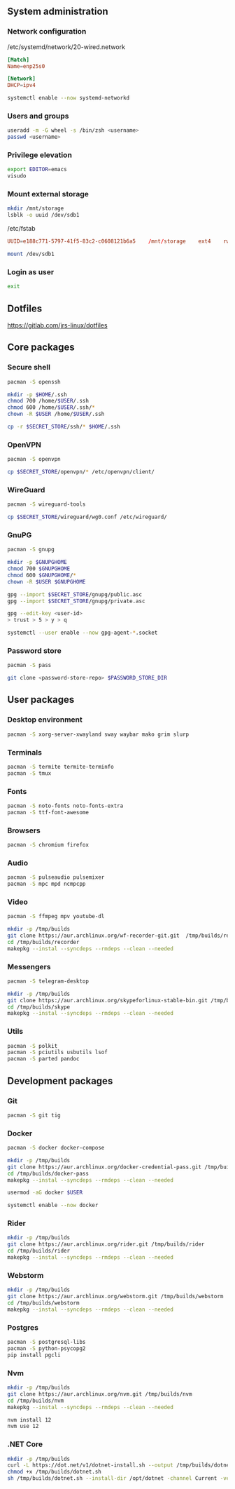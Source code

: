 ** System administration
*** Network configuration
/etc/systemd/network/20-wired.network
#+BEGIN_SRC conf
[Match]
Name=enp25s0

[Network]
DHCP=ipv4
#+END_SRC

#+BEGIN_SRC sh
systemctl enable --now systemd-networkd 
#+END_SRC

*** Users and groups
#+BEGIN_SRC sh
useradd -m -G wheel -s /bin/zsh <username>
passwd <username>
#+END_SRC

*** Privilege elevation
#+BEGIN_SRC sh
export EDITOR=emacs
visudo
#+END_SRC

*** Mount external storage
#+BEGIN_SRC sh
mkdir /mnt/storage
lsblk -o uuid /dev/sdb1
#+END_SRC

/etc/fstab
#+BEGIN_SRC conf
UUID=e188c771-5797-41f5-83c2-c0608121b6a5    /mnt/storage    ext4    rw,relatime    0 2
#+END_SRC

#+BEGIN_SRC sh
mount /dev/sdb1
#+END_SRC

*** Login as user
#+BEGIN_SRC sh
exit
#+END_SRC

** Dotfiles
https://gitlab.com/jrs-linux/dotfiles

** Core packages
*** Secure shell
#+BEGIN_SRC sh
pacman -S openssh
#+END_SRC

#+BEGIN_SRC sh
mkdir -p $HOME/.ssh
chmod 700 /home/$USER/.ssh
chmod 600 /home/$USER/.ssh/*
chown -R $USER /home/$USER/.ssh
#+END_SRC

#+BEGIN_SRC sh
cp -r $SECRET_STORE/ssh/* $HOME/.ssh
#+END_SRC

*** OpenVPN
#+BEGIN_SRC sh
pacman -S openvpn
#+END_SRC

#+BEGIN_SRC sh
cp $SECRET_STORE/openvpn/* /etc/openvpn/client/
#+END_SRC

*** WireGuard
#+BEGIN_SRC sh
pacman -S wireguard-tools
#+END_SRC

#+BEGIN_SRC sh
cp $SECRET_STORE/wireguard/wg0.conf /etc/wireguard/
#+END_SRC

*** GnuPG
#+BEGIN_SRC sh
pacman -S gnupg
#+END_SRC

#+BEGIN_SRC sh
mkdir -p $GNUPGHOME
chmod 700 $GNUPGHOME
chmod 600 $GNUPGHOME/*
chown -R $USER $GNUPGHOME
#+END_SRC

#+BEGIN_SRC sh
gpg --import $SECRET_STORE/gnupg/public.asc
gpg --import $SECRET_STORE/gnupg/private.asc
#+END_SRC

#+BEGIN_SRC sh
gpg --edit-key <user-id>
> trust > 5 > y > q
#+END_SRC

#+BEGIN_SRC sh
systemctl --user enable --now gpg-agent-*.socket
#+END_SRC

*** Password store
#+BEGIN_SRC sh
pacman -S pass
#+END_SRC

#+BEGIN_SRC sh
git clone <password-store-repo> $PASSWORD_STORE_DIR
#+END_SRC

** User packages 
*** Desktop environment
#+BEGIN_SRC sh
pacman -S xorg-server-xwayland sway waybar mako grim slurp
#+END_SRC

*** Terminals
#+BEGIN_SRC sh
pacman -S termite termite-terminfo
pacman -S tmux
#+END_SRC

*** Fonts
#+BEGIN_SRC sh
pacman -S noto-fonts noto-fonts-extra
pacman -S ttf-font-awesome
#+END_SRC

*** Browsers
#+BEGIN_SRC sh
pacman -S chromium firefox
#+END_SRC

*** Audio
#+BEGIN_SRC sh
pacman -S pulseaudio pulsemixer
pacman -S mpc mpd ncmpcpp
#+END_SRC

*** Video
#+BEGIN_SRC sh
pacman -S ffmpeg mpv youtube-dl
#+END_SRC

#+BEGIN_SRC sh
mkdir -p /tmp/builds
git clone https://aur.archlinux.org/wf-recorder-git.git  /tmp/builds/recorder
cd /tmp/builds/recorder
makepkg --instal --syncdeps --rmdeps --clean --needed
#+END_SRC

*** Messengers
#+BEGIN_SRC sh
pacman -S telegram-desktop
#+END_SRC

#+BEGIN_SRC sh
mkdir -p /tmp/builds
git clone https://aur.archlinux.org/skypeforlinux-stable-bin.git /tmp/builds/skype
cd /tmp/builds/skype
makepkg --instal --syncdeps --rmdeps --clean --needed
#+END_SRC

*** Utils
#+BEGIN_SRC sh
pacman -S polkit
pacman -S pciutils usbutils lsof
pacman -S parted pandoc
#+END_SRC

** Development packages
*** Git
#+BEGIN_SRC sh
pacman -S git tig
#+END_SRC

*** Docker
#+BEGIN_SRC sh
pacman -S docker docker-compose
#+END_SRC

#+BEGIN_SRC sh
mkdir -p /tmp/builds
git clone https://aur.archlinux.org/docker-credential-pass.git /tmp/builds/docker-pass
cd /tmp/builds/docker-pass
makepkg --instal --syncdeps --rmdeps --clean --needed
#+END_SRC

#+BEGIN_SRC sh
usermod -aG docker $USER
#+END_SRC

#+BEGIN_SRC sh
systemctl enable --now docker
#+END_SRC

*** Rider
#+BEGIN_SRC sh
mkdir -p /tmp/builds
git clone https://aur.archlinux.org/rider.git /tmp/builds/rider
cd /tmp/builds/rider
makepkg --instal --syncdeps --rmdeps --clean --needed
#+END_SRC

*** Webstorm
#+BEGIN_SRC sh
mkdir -p /tmp/builds
git clone https://aur.archlinux.org/webstorm.git /tmp/builds/webstorm
cd /tmp/builds/webstorm
makepkg --instal --syncdeps --rmdeps --clean --needed
#+END_SRC

*** Postgres
#+BEGIN_SRC sh
pacman -S postgresql-libs
pacman -S python-psycopg2
pip install pgcli
#+END_SRC

*** Nvm
#+BEGIN_SRC sh
mkdir -p /tmp/builds
git clone https://aur.archlinux.org/nvm.git /tmp/builds/nvm
cd /tmp/builds/nvm
makepkg --instal --syncdeps --rmdeps --clean --needed
#+END_SRC

#+BEGIN_SRC sh
nvm install 12
nvm use 12
#+END_SRC

*** .NET Core
#+BEGIN_SRC sh
mkdir -p /tmp/builds
curl -L https://dot.net/v1/dotnet-install.sh --output /tmp/builds/dotnet.sh
chmod +x /tmp/builds/dotnet.sh
sh /tmp/builds/dotnet.sh --install-dir /opt/dotnet -channel Current -version latest
#+END_SRC

